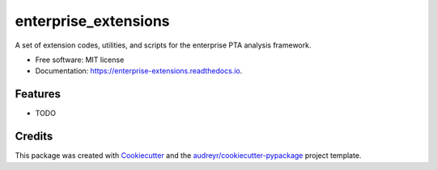 =====================
enterprise_extensions
=====================


.. image:: https://img.shields.io/pypi/v/enterprise_extensions.svg
        :target: https://pypi.python.org/pypi/enterprise_extensions

.. image:: https://readthedocs.org/projects/enterprise-extensions/badge/?version=latest
        :target: https://enterprise-extensions.readthedocs.io/en/latest/?badge=latest
        :alt: Documentation Status




A set of extension codes, utilities, and scripts for the enterprise PTA analysis framework.


* Free software: MIT license
* Documentation: https://enterprise-extensions.readthedocs.io.


Features
--------

* TODO

Credits
-------

This package was created with Cookiecutter_ and the `audreyr/cookiecutter-pypackage`_ project template.

.. _Cookiecutter: https://github.com/audreyr/cookiecutter
.. _`audreyr/cookiecutter-pypackage`: https://github.com/audreyr/cookiecutter-pypackage
